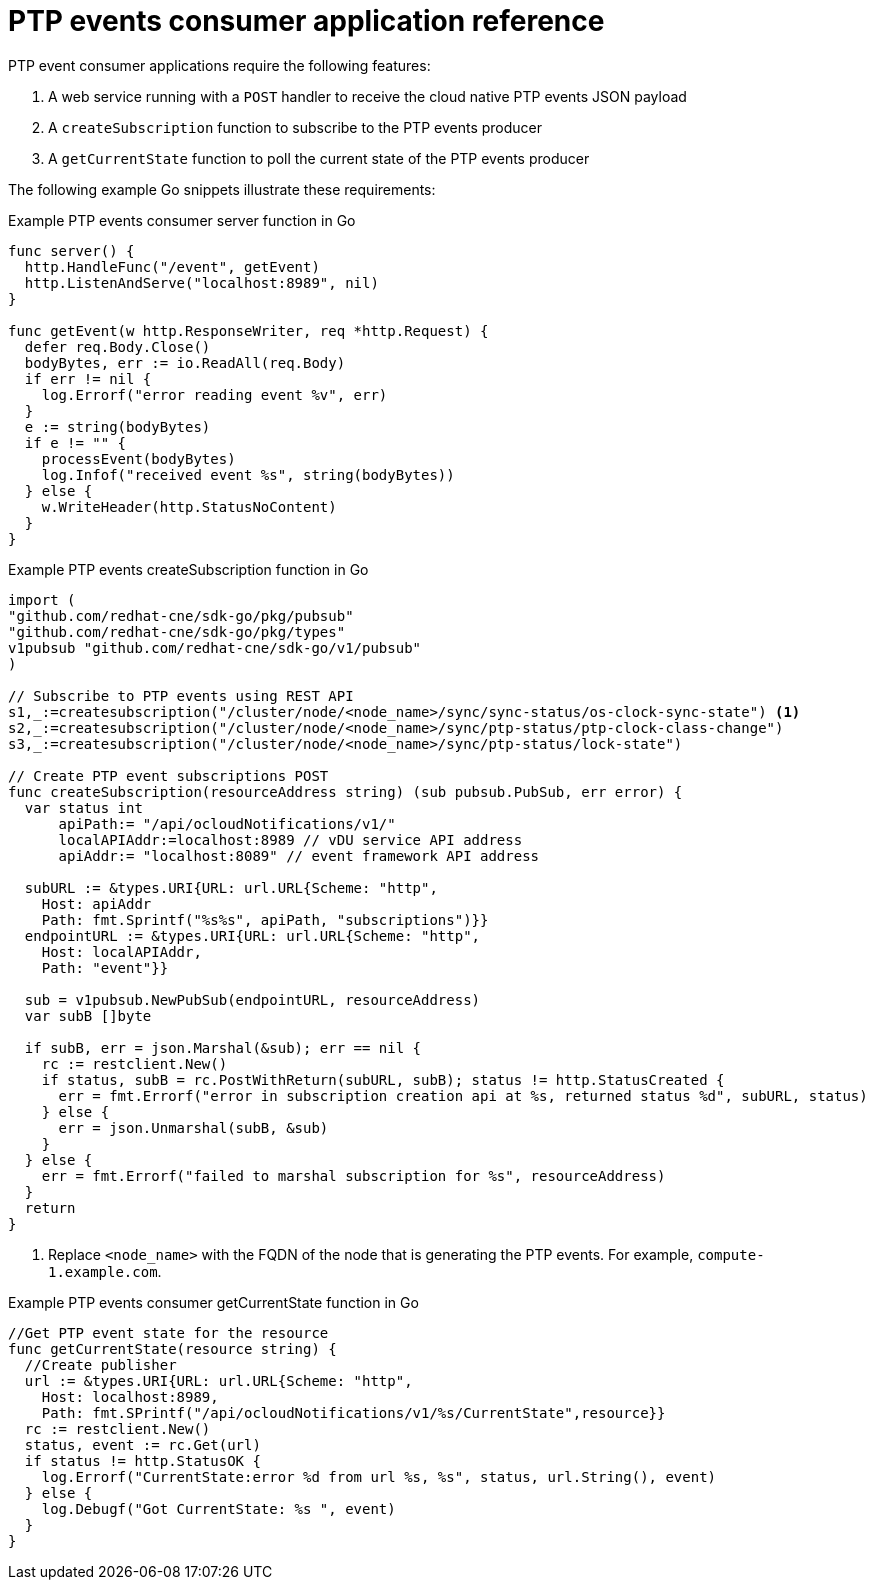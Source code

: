 // Module included in the following assemblies:
//
// * networking/ptp/ptp-cloud-events-consumer-dev-reference.adoc

:_mod-docs-content-type: REFERENCE
[id="ptp-events-consumer-application_{context}"]
= PTP events consumer application reference

PTP event consumer applications require the following features:

. A web service running with a `POST` handler to receive the cloud native PTP events JSON payload
. A `createSubscription` function to subscribe to the PTP events producer
. A `getCurrentState` function to poll the current state of the PTP events producer

The following example Go snippets illustrate these requirements:

.Example PTP events consumer server function in Go
[source,go]
----
func server() {
  http.HandleFunc("/event", getEvent)
  http.ListenAndServe("localhost:8989", nil)
}

func getEvent(w http.ResponseWriter, req *http.Request) {
  defer req.Body.Close()
  bodyBytes, err := io.ReadAll(req.Body)
  if err != nil {
    log.Errorf("error reading event %v", err)
  }
  e := string(bodyBytes)
  if e != "" {
    processEvent(bodyBytes)
    log.Infof("received event %s", string(bodyBytes))
  } else {
    w.WriteHeader(http.StatusNoContent)
  }
}
----

.Example PTP events createSubscription function in Go
[source,go]
----
import (
"github.com/redhat-cne/sdk-go/pkg/pubsub"
"github.com/redhat-cne/sdk-go/pkg/types"
v1pubsub "github.com/redhat-cne/sdk-go/v1/pubsub"
)

// Subscribe to PTP events using REST API
s1,_:=createsubscription("/cluster/node/<node_name>/sync/sync-status/os-clock-sync-state") <1>
s2,_:=createsubscription("/cluster/node/<node_name>/sync/ptp-status/ptp-clock-class-change")
s3,_:=createsubscription("/cluster/node/<node_name>/sync/ptp-status/lock-state")

// Create PTP event subscriptions POST
func createSubscription(resourceAddress string) (sub pubsub.PubSub, err error) {
  var status int
      apiPath:= "/api/ocloudNotifications/v1/"
      localAPIAddr:=localhost:8989 // vDU service API address
      apiAddr:= "localhost:8089" // event framework API address

  subURL := &types.URI{URL: url.URL{Scheme: "http",
    Host: apiAddr
    Path: fmt.Sprintf("%s%s", apiPath, "subscriptions")}}
  endpointURL := &types.URI{URL: url.URL{Scheme: "http",
    Host: localAPIAddr,
    Path: "event"}}

  sub = v1pubsub.NewPubSub(endpointURL, resourceAddress)
  var subB []byte

  if subB, err = json.Marshal(&sub); err == nil {
    rc := restclient.New()
    if status, subB = rc.PostWithReturn(subURL, subB); status != http.StatusCreated {
      err = fmt.Errorf("error in subscription creation api at %s, returned status %d", subURL, status)
    } else {
      err = json.Unmarshal(subB, &sub)
    }
  } else {
    err = fmt.Errorf("failed to marshal subscription for %s", resourceAddress)
  }
  return
}
----
<1> Replace `<node_name>` with the FQDN of the node that is generating the PTP events. For example, `compute-1.example.com`.

.Example PTP events consumer getCurrentState function in Go
[source,go]
----
//Get PTP event state for the resource
func getCurrentState(resource string) {
  //Create publisher
  url := &types.URI{URL: url.URL{Scheme: "http",
    Host: localhost:8989,
    Path: fmt.SPrintf("/api/ocloudNotifications/v1/%s/CurrentState",resource}}
  rc := restclient.New()
  status, event := rc.Get(url)
  if status != http.StatusOK {
    log.Errorf("CurrentState:error %d from url %s, %s", status, url.String(), event)
  } else {
    log.Debugf("Got CurrentState: %s ", event)
  }
}
----
